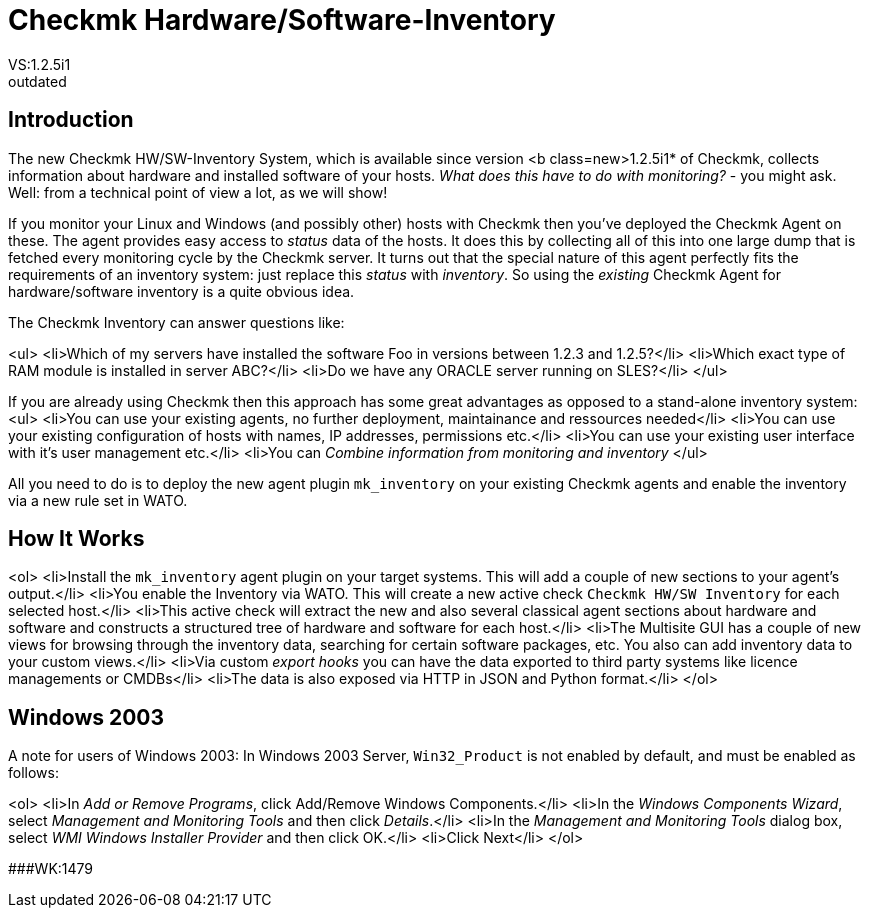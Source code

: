 = Checkmk Hardware/Software-Inventory
:description: The Checkmk hardware/software inventory system collects information about hardware and installed software of your hosts.
:revdate: outdated
VS:1.2.5i1

== Introduction

The new Checkmk HW/SW-Inventory System, which is available since version
<b class=new>1.2.5i1* of Checkmk, collects information about hardware
and installed software of your hosts. _What does this have to do with
monitoring?_ - you might ask. Well: from a technical point of view a lot,
as we will show!

If you monitor your Linux and Windows (and possibly other) hosts with Checkmk
then you've deployed the Checkmk Agent on these. The agent provides easy
access to _status_ data of the hosts.  It does this by collecting
all of this into one large dump that is fetched every monitoring cycle by
the Checkmk server.  It turns out that the special nature of this agent
perfectly fits the requirements of an inventory system: just replace this
_status_ with _inventory_. So using the _existing_ Checkmk
Agent for hardware/software inventory is a quite obvious idea.

The Checkmk Inventory can answer questions like:

<ul>
<li>Which of my servers have installed the software Foo in versions between 1.2.3 and 1.2.5?</li>
<li>Which exact type of RAM module is installed in server ABC?</li>
<li>Do we have any ORACLE server running on SLES?</li>
</ul>

If you are already using Checkmk then this approach has some great advantages
as opposed to a stand-alone inventory system:
<ul>
<li>You can use your existing agents, no further deployment, maintainance and ressources needed</li>
<li>You can use your existing configuration of hosts with names, IP addresses, permissions etc.</li>
<li>You can use your existing user interface with it's user management etc.</li>
<li>You can _Combine information from monitoring and inventory_
</ul>

All you need to do is to deploy the new agent plugin `mk_inventory` on your
existing Checkmk agents and enable the inventory via a new rule set in WATO.

== How It Works

<ol>
<li>Install the `mk_inventory` agent plugin on your target systems. This
will add a couple of new sections to your agent's output.</li>
<li>You enable the Inventory via WATO. This will create a new active check `Checkmk HW/SW Inventory` for each selected host.</li>
<li>This active check will extract the new and also several classical agent sections about hardware and software and
 constructs a structured tree of hardware and software for each host.</li>
<li>The Multisite GUI has a couple of new views for browsing through the inventory data, searching for
certain software packages, etc. You also can add inventory data to your custom views.</li>
<li>Via custom _export hooks_ you can have the data exported to third party systems like
licence managements or CMDBs</li>
<li>The data is also exposed via HTTP in JSON and Python format.</li>
</ol>

== Windows 2003

A note for users of Windows 2003: In Windows 2003 Server,
`Win32_Product` is not enabled by default, and must be enabled
as follows:

<ol>
<li>In _Add or Remove Programs_, click Add/Remove Windows Components.</li>
<li>In the _Windows Components Wizard_, select _Management and Monitoring Tools_ and then click _Details_.</li>
<li>In the _Management and Monitoring Tools_ dialog box, select _WMI Windows Installer Provider_ and then click OK.</li>
<li>Click Next</li>
</ol>

###WK:1479
